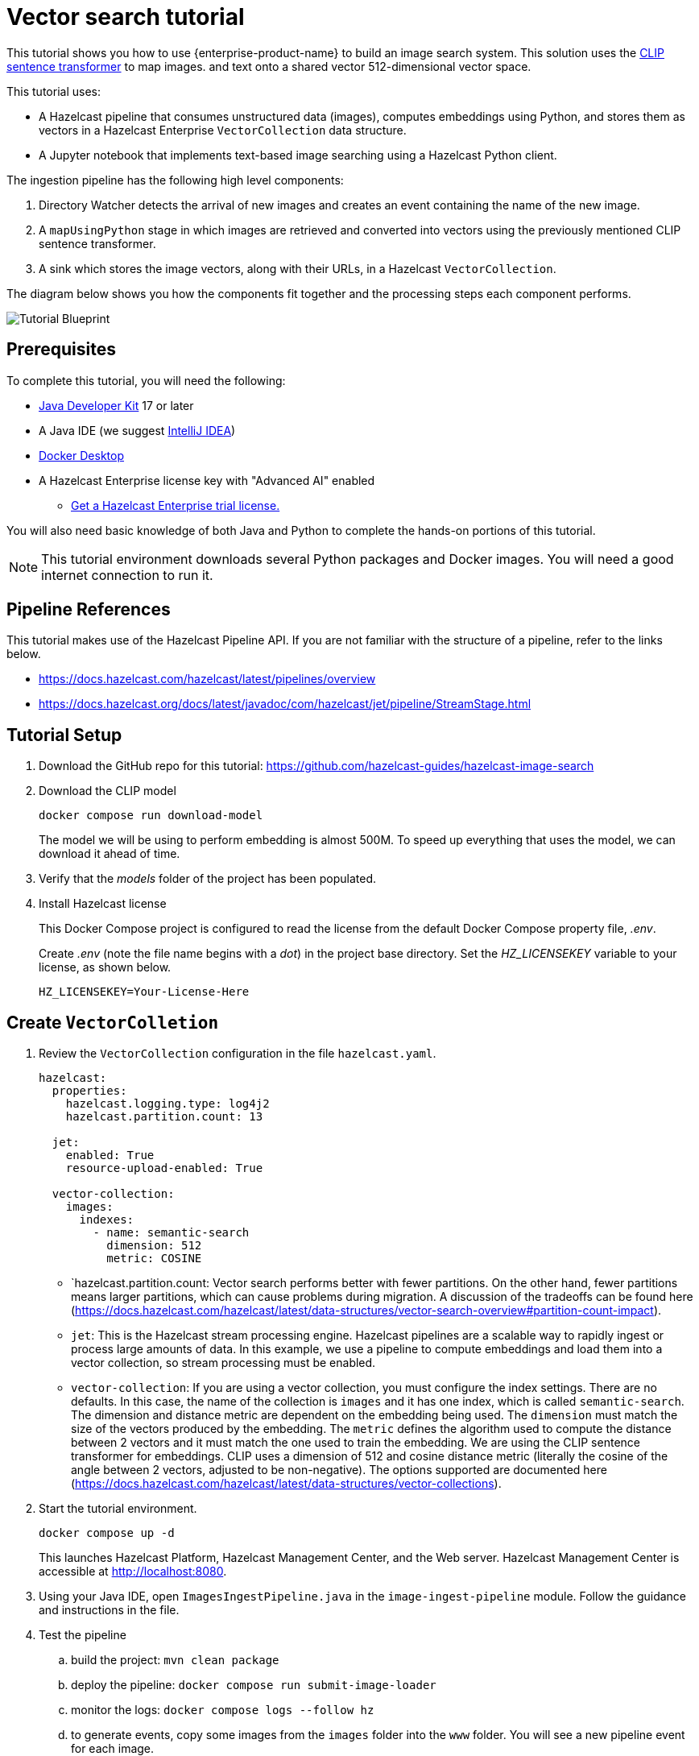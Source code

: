 = Vector search tutorial
:description: This tutorial guides you through using Hazelcast Enterprise to build an image search system. 
:page-enterprise: true
:page-beta: true

This tutorial shows you how to use {enterprise-product-name} to build an image search system. This solution uses the https://huggingface.co/sentence-transformers/clip-ViT-B-32[CLIP sentence transformer] to map images.
and text onto a shared vector 512-dimensional vector space. 

This tutorial uses:

* A Hazelcast pipeline that consumes unstructured data (images), computes
embeddings using Python, and stores them as vectors in a Hazelcast Enterprise `VectorCollection` data structure.
* A Jupyter notebook that implements text-based image searching using
a Hazelcast Python client.

The ingestion pipeline has the following high level components:

. Directory Watcher detects the arrival of new images and creates an event
containing the name of the new image.
. A `mapUsingPython` stage in which images are retrieved and converted into
vectors using the previously mentioned CLIP sentence transformer.
. A sink which stores the image vectors, along with their URLs, in
a Hazelcast `VectorCollection`.

The diagram below shows you how the components fit together and the processing steps each component performs. 

image:TutorialBlueprint.gif[Tutorial Blueprint]

== Prerequisites

To complete this tutorial, you will need the following:

* https://www.oracle.com/java/technologies/downloads/[Java Developer Kit] 17 or later
* A Java IDE (we suggest https://www.jetbrains.com/idea/[IntelliJ IDEA])
* https://www.docker.com/products/docker-desktop/[Docker Desktop]
* A Hazelcast Enterprise license key with "Advanced AI" enabled 
** https://hazelcast.com/get-started/?utm_source=docs-website[Get a Hazelcast Enterprise trial license.]

You will also need basic knowledge of both Java and Python to complete the
hands-on portions of this tutorial.

[NOTE]
====
This tutorial environment downloads several Python packages and Docker
images.  You will need a good internet connection to run it.
====


== Pipeline References

This tutorial makes use of the Hazelcast Pipeline API. If you are not familiar with the structure of a pipeline, refer to the links below.

* https://docs.hazelcast.com/hazelcast/latest/pipelines/overview
* https://docs.hazelcast.org/docs/latest/javadoc/com/hazelcast/jet/pipeline/StreamStage.html

== Tutorial Setup

. Download the GitHub repo for this tutorial: https://github.com/hazelcast-guides/hazelcast-image-search

. Download the CLIP model
+
```sh
docker compose run download-model
```
+
The model we will be using to perform embedding is almost 500M.  To speed
up everything that uses the model, we can download it ahead of time.

. Verify that the _models_ folder of the project has been populated.

. Install Hazelcast license
+
This Docker Compose project is configured to read the license from
the default Docker Compose property file, _.env_.
+
Create _.env_ (note the file name begins with a _dot_) in the project base
directory.  Set the _HZ_LICENSEKEY_ variable to your license, as shown below.
+
```sh
HZ_LICENSEKEY=Your-License-Here
```

== Create `VectorColletion`

. Review the `VectorCollection` configuration in the file `hazelcast.yaml`.

+
```yaml
hazelcast:
  properties:
    hazelcast.logging.type: log4j2
    hazelcast.partition.count: 13

  jet:
    enabled: True
    resource-upload-enabled: True

  vector-collection:
    images:
      indexes:
        - name: semantic-search
          dimension: 512
          metric: COSINE
        

```
+
* `hazelcast.partition.count: Vector search performs better with fewer partitions. On the other hand, fewer partitions means larger partitions, which can cause problems during migration.  A discussion of the tradeoffs can be found here
(https://docs.hazelcast.com/hazelcast/latest/data-structures/vector-search-overview#partition-count-impact).
* `jet`:  This is the Hazelcast stream processing engine.  Hazelcast pipelines are a scalable way to rapidly ingest or process large amounts of data.  In this example, we use a pipeline to compute embeddings and load them into a vector collection, so stream processing must be enabled.
* `vector-collection`: If you are using a vector collection, you must configure the index settings. There are no defaults. In this case, the name of the collection is `images` and it has one index, which is called `semantic-search`.  The dimension and distance metric are dependent on the embedding being used. The `dimension` must match the size of the vectors produced by the embedding.  The `metric` defines the algorithm used to compute the distance between 2 vectors and it must match the one used to train the embedding.  We are using the CLIP sentence transformer for embeddings. CLIP uses a dimension of 512 and cosine distance metric (literally the cosine of the angle between 2 vectors, adjusted to be non-negative). The options supported are documented here (https://docs.hazelcast.com/hazelcast/latest/data-structures/vector-collections).

. Start the tutorial environment.
+
```sh
docker compose up -d
```
+
This launches Hazelcast Platform, Hazelcast Management Center, and the Web server. Hazelcast Management Center is accessible at http://localhost:8080.

. Using your Java IDE, open `ImagesIngestPipeline.java` in the `image-ingest-pipeline` module. Follow the guidance and instructions in the file. 

. Test the pipeline
+
.. build the project: `mvn clean package`
.. deploy the pipeline: `docker compose run submit-image-loader`
.. monitor the logs: `docker compose logs --follow hz`
.. to generate events, copy some images from the `images` folder
into the `www` folder.  You will see a new pipeline event for each image.
.. To stop the job, use the Hazelcast Management Center. Navigate
to "Jobs" and select "Stop".
+
Iterate on the pipeline until you have finished the whole thing, and you are sinking vectors into Hazelcast with no errors.
+
Once you have deployed the pipeline, it will take a while to change from "Starting" to "Running" (up to 5 minutes) because Hazelcast has to download and install many Python packages to support the embedding.  You will see something like the following in the hazelcast logs when the Python stream stage has initialized.

```bash 
hazelcast-image-search-hz-1  | 2024-07-17 19:18:41,881 [ INFO] [hz.magical_joliot.cached.thread-7] [c.h.j.python]: [172.25.0.3]:5701 [dev] [5.5.0-SNAPSHOT] Started Python process: 246
hazelcast-image-search-hz-1  | 2024-07-17 19:18:41,881 [ INFO] [hz.magical_joliot.cached.thread-3] [c.h.j.python]: [172.25.0.3]:5701 [dev] [5.5.0-SNAPSHOT] Started Python process: 245
hazelcast-image-search-hz-1  | 2024-07-17 19:18:43,786 [ INFO] [hz.magical_joliot.cached.thread-7] [c.h.j.python]: [172.25.0.3]:5701 [dev] [5.5.0-SNAPSHOT] Python process 246 listening on port 39819
hazelcast-image-search-hz-1  | 2024-07-17 19:18:43,819 [ INFO] [hz.magical_joliot.cached.thread-3] [c.h.j.python]: [172.25.0.3]:5701 [dev] [5.5.0-SNAPSHOT] Python process 245 listening on port 39459
```

[NOTE]
====
A solution pipeline is available in the
`hazelcast.platform.labs.image.similarity.solution` package.  If you wish, you can bypass building the pipeline and directly deploy the solution by running
`docker compose run submit-image-loader-solution`
====

== Perform a Nearest Neighbor Search

You need to use a Jupyter notebook for the remaining steps. To access Jupyter,
run `docker compose logs jupyter`. You should see a response similar to below:

```bash
hazelcast-image-search-jupyter-1  | [C 2024-07-17 19:57:47.478 ServerApp]
hazelcast-image-search-jupyter-1  |
hazelcast-image-search-jupyter-1  |     To access the server, open this file in a browser:
hazelcast-image-search-jupyter-1  |         file:///root/.local/share/jupyter/runtime/jpserver-1-open.html
hazelcast-image-search-jupyter-1  |     Or copy and paste one of these URLs:
hazelcast-image-search-jupyter-1  |         http://localhost:8888/tree?token=7a4d2794d4135eaa88ee9e9642e80e7044cb5c213717e2be
hazelcast-image-search-jupyter-1  |         http://127.0.0.1:8888/tree?token=7a4d2794d4135eaa88ee9e9642e80e7044cb5c213717e2be
```

. Copy the URL from the output and paste it into a browser window.  This should bring up a Jupyter notebook.  Double-click on the "Hazelcast Image Similarity" notebook to open it and follow the directions there.

= Summary

You should now be able to load unstructured data into a Hazelcast vector
collection and perform similarity searches.

= Known Issues

. If an image is removed from the `www` directory, it will not be removed from the vector collection. This is because the underlying Java WatcherService is not detecting the delete events.
. If too many images are dumped into `www` at the same time, the pipeline will break with a 'grpc max message size exceeded' message. The solution can safely handle 200-250 images at the same time.  This is a known issue with the Python integration that will be addressed in a future release.
. Deploying the pipeline can take 2-10 minutes depending on your internet connection.  This is due to the need to download many Python packages.
. Check the https://docs.hazelcast.com/hazelcast/5.5/release-notes/5-5-0#known-issues[Hazelcast Documentation release notes] for any additional known issues with 
